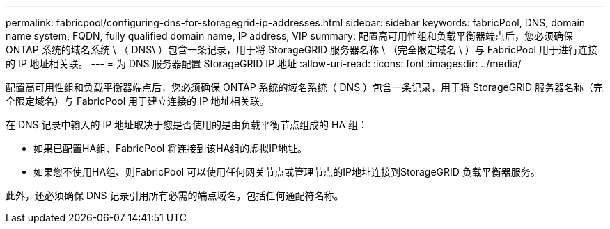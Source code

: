 ---
permalink: fabricpool/configuring-dns-for-storagegrid-ip-addresses.html 
sidebar: sidebar 
keywords: fabricPool, DNS, domain name system, FQDN, fully qualified domain name, IP address, VIP 
summary: 配置高可用性组和负载平衡器端点后，您必须确保 ONTAP 系统的域名系统 \ （ DNS\ ）包含一条记录，用于将 StorageGRID 服务器名称 \ （完全限定域名 \ ）与 FabricPool 用于进行连接的 IP 地址相关联。 
---
= 为 DNS 服务器配置 StorageGRID IP 地址
:allow-uri-read: 
:icons: font
:imagesdir: ../media/


[role="lead"]
配置高可用性组和负载平衡器端点后，您必须确保 ONTAP 系统的域名系统（ DNS ）包含一条记录，用于将 StorageGRID 服务器名称（完全限定域名）与 FabricPool 用于建立连接的 IP 地址相关联。

在 DNS 记录中输入的 IP 地址取决于您是否使用的是由负载平衡节点组成的 HA 组：

* 如果已配置HA组、FabricPool 将连接到该HA组的虚拟IP地址。
* 如果您不使用HA组、则FabricPool 可以使用任何网关节点或管理节点的IP地址连接到StorageGRID 负载平衡器服务。


此外，还必须确保 DNS 记录引用所有必需的端点域名，包括任何通配符名称。

